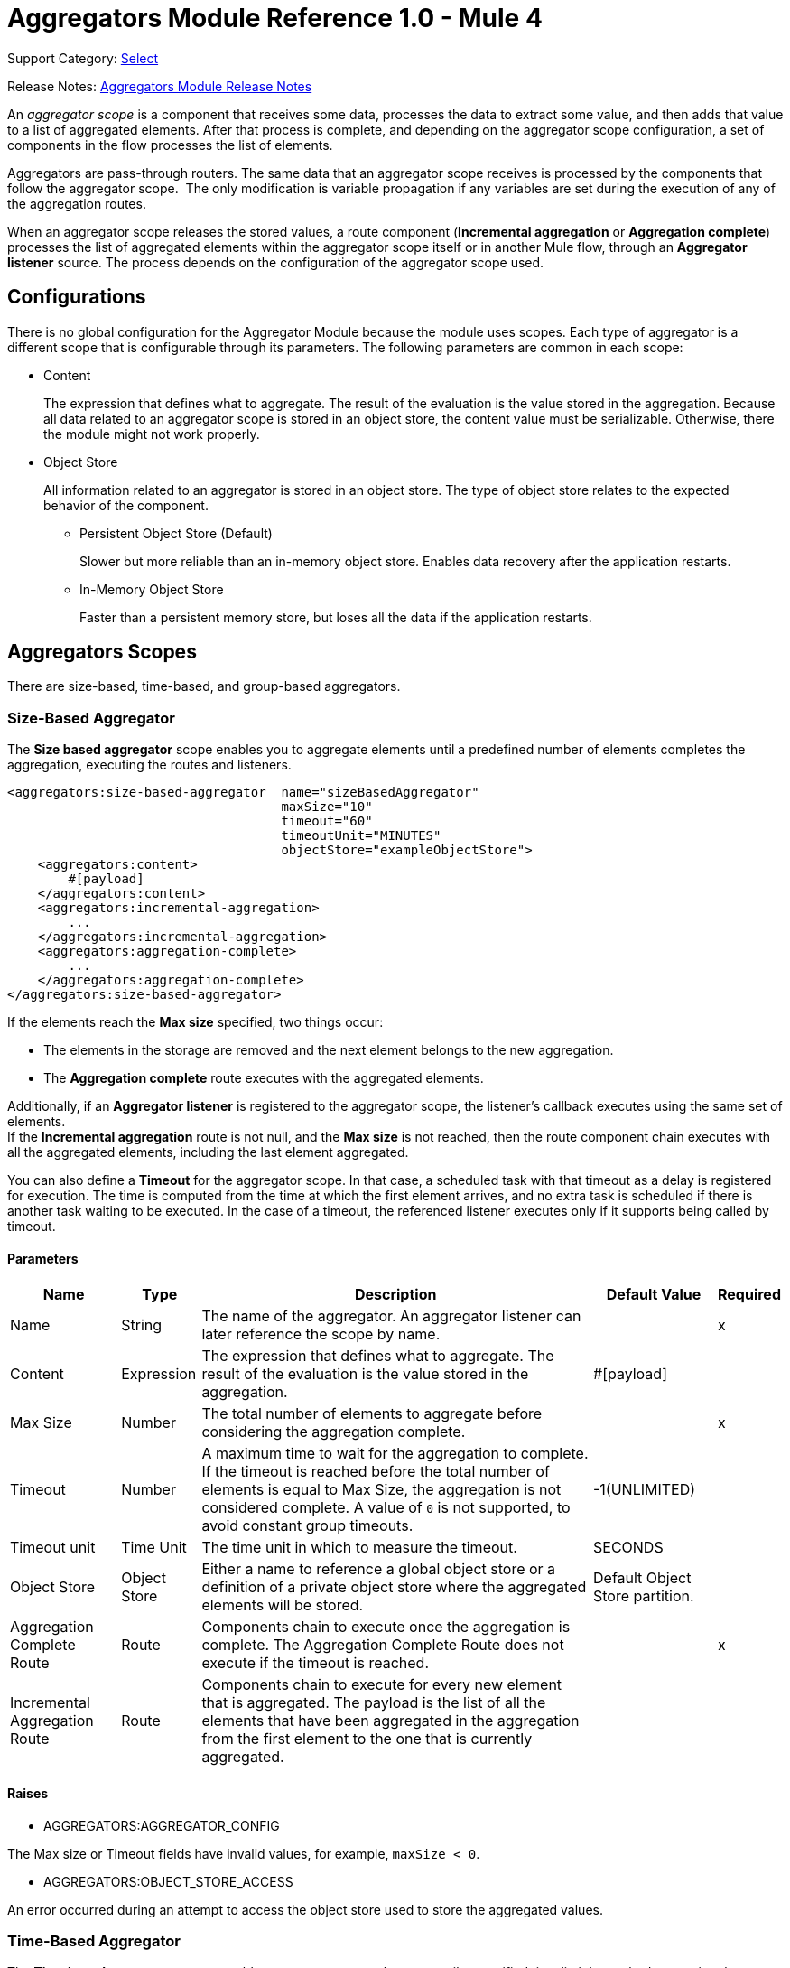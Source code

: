 = Aggregators Module Reference 1.0 - Mule 4
:page-aliases: connectors::aggregator/aggregators-module-reference.adoc

Support Category: https://www.mulesoft.com/legal/versioning-back-support-policy#anypoint-connectors[Select]

Release Notes: xref:release-notes::connector/aggregators-module-release-notes.adoc[Aggregators Module Release Notes]

An _aggregator scope_ is a component that receives some data, processes the data to extract some value, and then adds that value to a list of aggregated elements. After that process is complete, and depending on the aggregator scope configuration, a set of components in the flow processes the list of elements.

Aggregators are pass-through routers. The same data that an aggregator scope receives is processed by the components that follow the aggregator scope. 
The only modification is variable propagation if any variables are set during the execution of any of the aggregation routes.

When an aggregator scope releases the stored values, a route component (*Incremental aggregation* or *Aggregation complete*) processes the list of aggregated elements within the aggregator scope itself or in another Mule flow, through an *Aggregator listener* source. The process depends on the configuration of the aggregator scope used.

== Configurations

There is no global configuration for the Aggregator Module because the module uses scopes. Each type of aggregator is a different scope that is configurable through its parameters. The following parameters are common in each scope:

* Content
+
The expression that defines what to aggregate. The result of the evaluation is the value stored in the aggregation. Because all data related to an aggregator scope is stored in an object store, the content value must be serializable. Otherwise, there the module might not work properly.

* Object Store
+
All information related to an aggregator is stored in an object store. The type of object store relates to the expected behavior of the component.

** Persistent Object Store (Default)
+
Slower but more reliable than an in-memory object store. Enables data recovery after the application restarts.
** In-Memory Object Store
+
Faster than a persistent memory store, but loses all the data if the application restarts.

== Aggregators Scopes

There are size-based, time-based, and group-based aggregators.

[[size-based-aggregator]]
=== Size-Based Aggregator

The *Size based aggregator* scope enables you to aggregate elements until a predefined number of elements completes the aggregation, executing the routes and listeners.

[source,xml,linenums]
----
<aggregators:size-based-aggregator  name="sizeBasedAggregator"
                                    maxSize="10"
                                    timeout="60"
                                    timeoutUnit="MINUTES"
                                    objectStore="exampleObjectStore">
    <aggregators:content>
        #[payload]
    </aggregators:content>
    <aggregators:incremental-aggregation>
        ...
    </aggregators:incremental-aggregation>
    <aggregators:aggregation-complete>
        ...
    </aggregators:aggregation-complete>
</aggregators:size-based-aggregator>
----

If the elements reach the *Max size* specified, two things occur:

* The elements in the storage are removed and the next element belongs to the new aggregation.
* The *Aggregation complete* route executes with the aggregated elements.

Additionally, if an *Aggregator listener* is registered to the aggregator scope, the listener's callback executes using the same set of elements. +
If the *Incremental aggregation* route is not null, and the *Max size* is not reached, then the route component chain executes with all the aggregated elements, including the last element aggregated.

You can also define a *Timeout* for the aggregator scope. In that case, a scheduled task with that timeout as a delay is registered for execution. The time is computed from the time at which the first element arrives, and no extra task is scheduled if there is another task waiting to be executed. In the case of a timeout, the referenced listener executes only if it supports being called by timeout.

==== Parameters

[%header%autowidth.spread]
|===
| Name | Type | Description | Default Value | Required
| Name | String | The name of the aggregator. An aggregator listener can later reference the scope by name. || x
| Content | Expression | The expression that defines what to aggregate. The result of the evaluation is the value stored in the aggregation. | #[payload] |
| Max Size | Number | The total number of elements to aggregate before considering the aggregation complete. | | x
| Timeout | Number |  A maximum time to wait for the aggregation to complete. If the timeout is reached before the total number of elements is equal to Max Size, the aggregation is not considered complete. A value of `0` is not supported, to avoid constant group timeouts. | -1(UNLIMITED) |
| Timeout unit | Time Unit | The time unit in which to measure the timeout. |  SECONDS |
| Object Store | Object Store |  Either a name to reference a global object store or a definition of a private object store where the aggregated elements will be stored. |  Default Object Store partition. |
| Aggregation Complete Route | Route | Components chain to execute once the aggregation is complete. The Aggregation Complete Route does not execute if the timeout is reached. | | x
| Incremental Aggregation Route | Route | Components chain to execute for every new element that is aggregated. The payload is the list of all the elements that have been aggregated in the aggregation from the first element to the one that is currently aggregated. | |
|===


==== Raises

* AGGREGATORS:AGGREGATOR_CONFIG

The Max size or Timeout fields have invalid values, for example, `maxSize < 0`.

* AGGREGATORS:OBJECT_STORE_ACCESS

An error occurred during an attempt to access the object store used to store the aggregated values.


[[time-based-aggregator]]
=== Time-Based Aggregator

The *Time based aggregator* scope enables you to aggregate elements until a specified time limit is reached, executing the routes and listeners.

[source,xml,linenums]
----
<aggregators:time-based-aggregator  name="timeBasedAggregator"
                                    period="60"
                                    periodUnit="MINUTES"
                                    maxSize="10"
                                    objectStore="exampleObjectStore">
    <aggregators:content>
        #[payload]
    </aggregators:content>
    <aggregators:incremental-aggregation>
        ...
    </aggregators:incremental-aggregation>
</aggregators:time-based-aggregator>
----

The period taken into account is computed from the time the first element arrives. After the aggregation is released, the timer does not start until the next element arrives. 

The aggregator also enables an *Incremental aggregation* route to be executed every time a new element arrives, unless a *Max size* is set.
If that is the case, the *Incremental aggregation* route executes every time except when the size of the aggregated elements is equal to the *Max size*. If an *Aggregator listener* is present at that moment, the listener callback is also executed.

==== Parameters

[%header%autowidth.spread]
|===
| Name | Type | Description | Default Value | Required
| Name | String | The name of the aggregator. An aggregator listener can later reference the scope by name. || x
| Content | Expression | The expression that defines what to aggregate. The result of the evaluation is the value stored in the aggregation. | #[payload] |
| Period | Number |  A time period to wait before considering the aggregation complete. | | x
| Period unit | Time Unit | The time unit in which to measure the time period. |  SECONDS |
| Max Size | Number | The total number of elements to aggregate before considering the aggregation complete. | -1(UNLIMITED) |
| Object Store | Object Store |  Either a name to reference a global object store or a definition of a private object store where the aggregated elements will be stored. |  Default Object Store partition. |
| Incremental Aggregation Route | Route | Components chain to execute for every new element that is aggregated. The payload is the list of all the elements that have been aggregated in the aggregation from the first element to the one that is currently aggregated. | |
|===

==== Raises

* AGGREGATORS:AGGREGATOR_CONFIG

The Period or Max size fields have invalid values, for example, Period = 0.

* AGGREGATORS:OBJECT_STORE_ACCESS

An error occurred during an attempt to access the object store used to store the aggregated values.


[[group-based-aggregator]]
=== Group-Based Aggregator

The *Group based aggregator* scope enables you to aggregate elements into groups by group ID.

[source,xml,linenums]
----
<aggregators:group-based-aggregator name="groupBasedAggregator"
                                    groupId="#[correlationId]"
                                    groupSize="#[itemSequenceInfo.sequenceSize]"
                                    evictionTime="180"
                                    evictionTimeUnit="SECONDS"
                                    timeout="60"
                                    timeoutUnit="MINUTES"
                                    objectStore="exampleObjectStore">
    <aggregators:content>
        #[payload]
    </aggregators:content>
    <aggregators:incremental-aggregation>
        ...
    </aggregators:incremental-aggregation>
    <aggregators:aggregation-complete>
        ...
    </aggregators:aggregation-complete>
</aggregators:group-based-aggregator>
----

If the elements reach the *Max size* specified for the group, two things occur:

* The elements in that group are removed from storage. The group is marked as complete and every new element that arrives at that group raises an exception.
* The *Aggregation complete* route executes with the aggregated elements of that particular group.

Every time a new element reaches the aggregator, an ID is resolved. If a group with that ID already exists in the aggregator, the value is added to that group. Otherwise, a new group with that ID is created and the received element is the first element in that group's aggregation.

Additionally, if an *Aggregator listener* is registered to the aggregator scope, the listener's callback executes with the same set of elements. +
If the *Incremental aggregation* route is not null, and the *Max size* is not reached, then the route component chain executes with all the aggregated elements, including the last element aggregated.

The *Group based aggregator* scope introduces some important concepts:

* Group timeout +
Specifies when a group must be released because all the necessary elements for the group did not arrive within the expected time. If a group has timed out but is not yet evicted, it rejects attempts to add any new values

* Group eviction +
Specifies when a group is removed from the aggregator, regardless of whether it was completed or timed out. If a new element with that group's ID is received by the aggregator, the group is created again.

Lastly, when elements that reach group-based aggregators come from a sequence that is split (by a xref:mule-runtime::for-each-scope-concept.adoc[ForEach] component for example), each element is assigned a different `sequenceNumber`. In that case, the elements are sorted in increasing order prior to the aggregation release.

==== Parameters

[%header%autowidth.spread]
|===
| Name | Type | Description | Default Value | Required
| Name | String | The name of the aggregator. n aggregator listener can later reference the scope by name. || x
| Content | Expression | The expression that defines what to aggregate. The result of the evaluation is the value stored in the aggregation. | #[payload] |
| Group Id | Expression | The expression to evaluate for every new message received in order to get the ID for the group where it should be aggregated. | #[correlationId] |
| Group Size | Number | The maximum size to assign to the group with the group ID resolved. All messages with the same group ID must have the same group size. If not, only the first resolved group size is considered correct. A warning is logged for every one that does not match it. | #[itemSequenceInfo.sequenceSize] |
| Eviction Time | Number | The time to remember a group ID once it is completed or timed out (0 means: don't remember, -1: remember forever) | 180 |
| Eviction Time Unit | Time Unit | The time unit for the Eviction Time. | SECONDS |
| Timeout | Number |  A maximum time to wait for the aggregation of a group to complete. If the timeout is reached before the total number of elements in that group is equal to the group's size, the aggregation is considered complete. To avoid constant group timeouts, a value of `0` is not supported. | -1(UNLIMITED) |
| Timeout unit | Time Unit | The time unit in which to measure the timeout. |  SECONDS |
| Object Store | Object Store |  Either a name to reference a global object store or a definition of a private object store where the aggregated elements are stored. |  Default Object Store partition |
| Aggregation Complete Route | Route |  Components chain to execute once the aggregation is complete. | | x
| Incremental Aggregation Route | Route | Components chain to execute for every new element that is aggregated. The payload is the list of all the elements that have been aggregated in the aggregation from the first element to the one that is currently aggregated. | |
|===

==== Raises

* AGGREGATORS:GROUP_COMPLETED

An error occurred during an attempt to add a new element to an already completed group that was not yet evicted.

* AGGREGATORS:GROUP_TIMED_OUT

An error occurred during an attempt to add a new element to a group that timed out but had not yet been evicted.

* AGGREGATORS:NO_GROUP_ID

The expression that resolves to the group ID returns null.

* AGGREGATORS:NO_GROUP_SIZE

The expression that resolves to the group size returns null.

* AGGREGATORS:AGGREGATOR_CONFIG

The Group size or Timeout fields have invalid values, for example, groupSize < 0.

* AGGREGATORS:OBJECT_STORE_ACCESS

An error occurred during an attempt to access the object store used to store the aggregated values.


== Sources

[[aggregator-listener]]
=== Aggregator Listener

An *Aggregator listener* is a source for listening to elements triggered by an aggregator scope.

`<aggregators:aggregator-listener aggregatorName="exampleAggregator" includeTimedOutGroups="false">`

[IMPORTANT]
An Aggregator listener references only aggregator scopes that are inside a flow. Aggregator scopes declared in a sub-flow are not visible to Aggregator listeners.

Once the aggregator scope referenced by the listener completes an aggregation, the listener is triggered with a list of all the elements. +
Because the *Aggregator listener* is a source, it is located in a different flow than the aggregator. The listener cannot access the context from the aggregator's flow, and therefore, cannot access the flow's variables.

Though you can use aggregation listeners for any kind of aggregator, it is important for time-driven async aggregations. Such aggregations are triggered asynchronously, so they do not execute an aggregator route and can only reach components in flows with an aggregator listener as the source.



==== Parameters

[%header%autowidth.spread]
|===
| Name | Type | Description | Default Value | Required
| Aggregator Name | String | The name of the aggregator to listen to. Once that aggregator releases its elements, the listener is executed. Each listener can only reference one aggregator, and each aggregator can only be referenced by at most one listener. | | x
| Include Timed Out Groups | Boolean | Indicates whether the listener should be triggered when a group is released due to a timeout. | false |
|===

== Aggregation Attributes

Each time a message goes through an aggregation, some attributes with information about the aggregation are added to the message.

[%header%autowidth.spread]
|===
| Name | Type | Description
| Aggregation ID | String | The ID from the group where the element is aggregated. If the aggregation strategy does not aggregate by group, this field will be an autogenerated value that is kept until the aggregation is released (as with group-based and time-based aggregators).
| First Item Arrival Time | Date | The time when the first value is aggregated.
| Last Item Arrival Time | Date | The time when the last value is aggregated.
| Is Aggregation Complete | Boolean | True if the aggregation is complete, False otherwise.
|===


[[see_also]]
== See Also

* xref:aggregators-examples.adoc[Aggregators Module Examples]
* https://help.mulesoft.com[MuleSoft Help Center]
